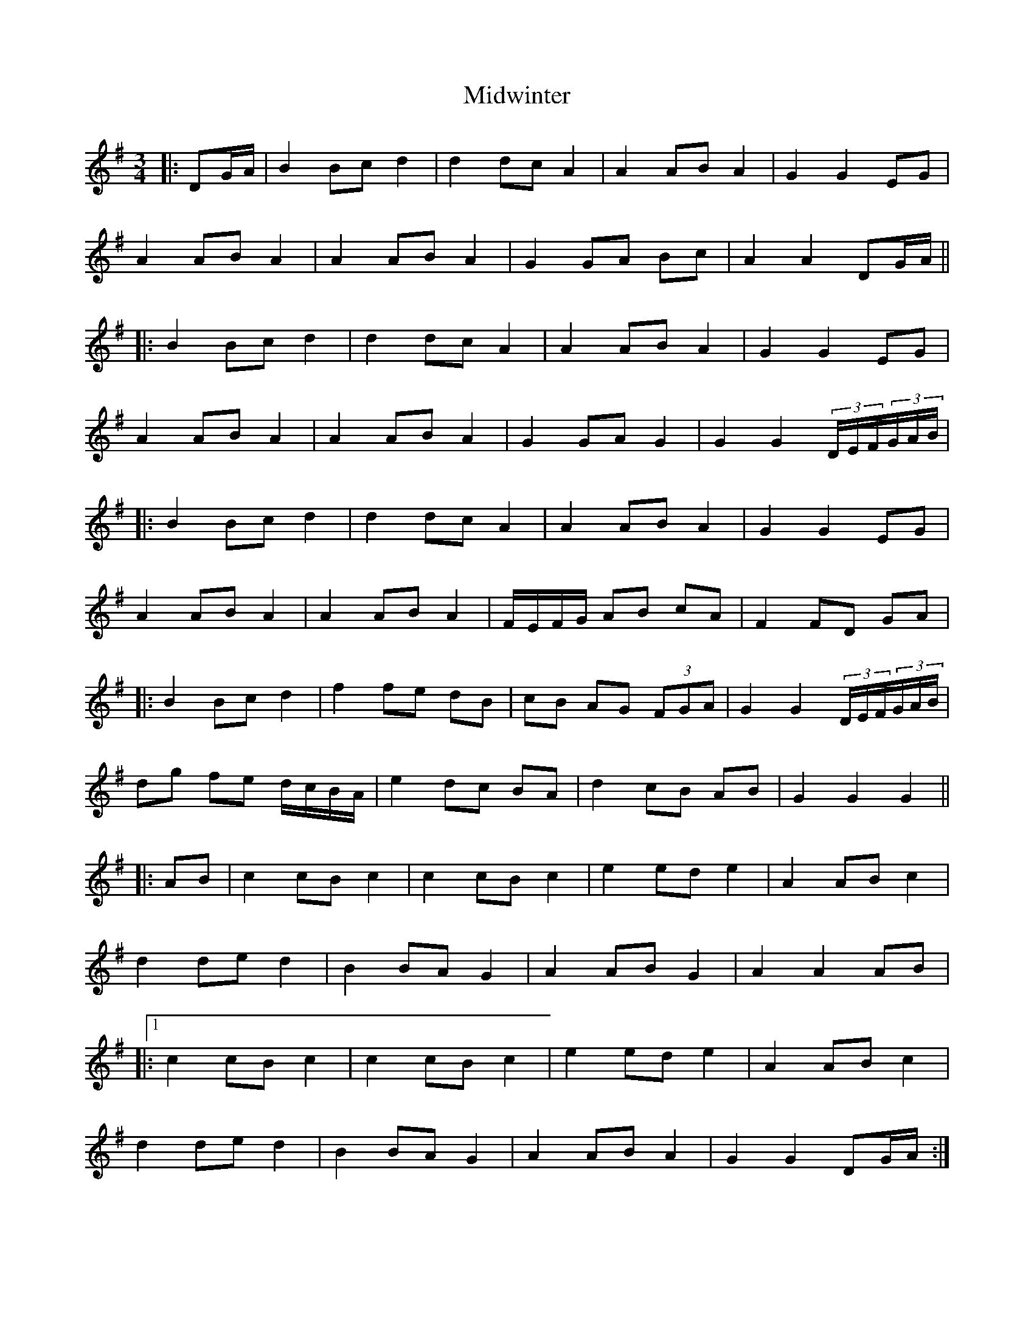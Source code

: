 X: 26681
T: Midwinter
R: waltz
M: 3/4
K: Gmajor
|:DG/A/|B2 Bc d2|d2 dc A2|A2 AB A2|G2 G2 EG|
A2 AB A2|A2 AB A2|G2 GA Bc|A2 A2 DG/A/||
|:B2 Bc d2|d2 dc A2|A2 AB A2|G2 G2 EG|
A2 AB A2|A2 AB A2|G2 GA G2|G2 G2 (3D/E/F/(3G/A/B/|
|:B2 Bc d2|d2 dc A2|A2 AB A2|G2 G2 EG|
A2 AB A2|A2 AB A2|F/E/F/G/ AB cA|F2 FD GA|
|:B2 Bc d2|f2 fe dB|cB AG (3FGA|G2 G2 (3D/E/F/(3G/A/B/|
dg fe d/c/B/A/|e2 dc BA|d2 cB AB|G2 G2 G2||
|:AB|c2 cB c2|c2 cB c2|e2 ed e2|A2 AB c2|
d2 de d2|B2 BA G2|A2 AB G2|A2 A2 AB|
|:1c2 cB c2|c2 cB c2|e2 ed e2|A2 AB c2|
d2 de d2|B2 BA G2|A2 AB A2|G2 G2 DG/A/:|
|:2B2 Bc d2|d2 dc A2|A2 AB BA|G2 G2 EG|
A2 AB A2|A2 AB A2|G2 GA G2|G2 G2 G2||

